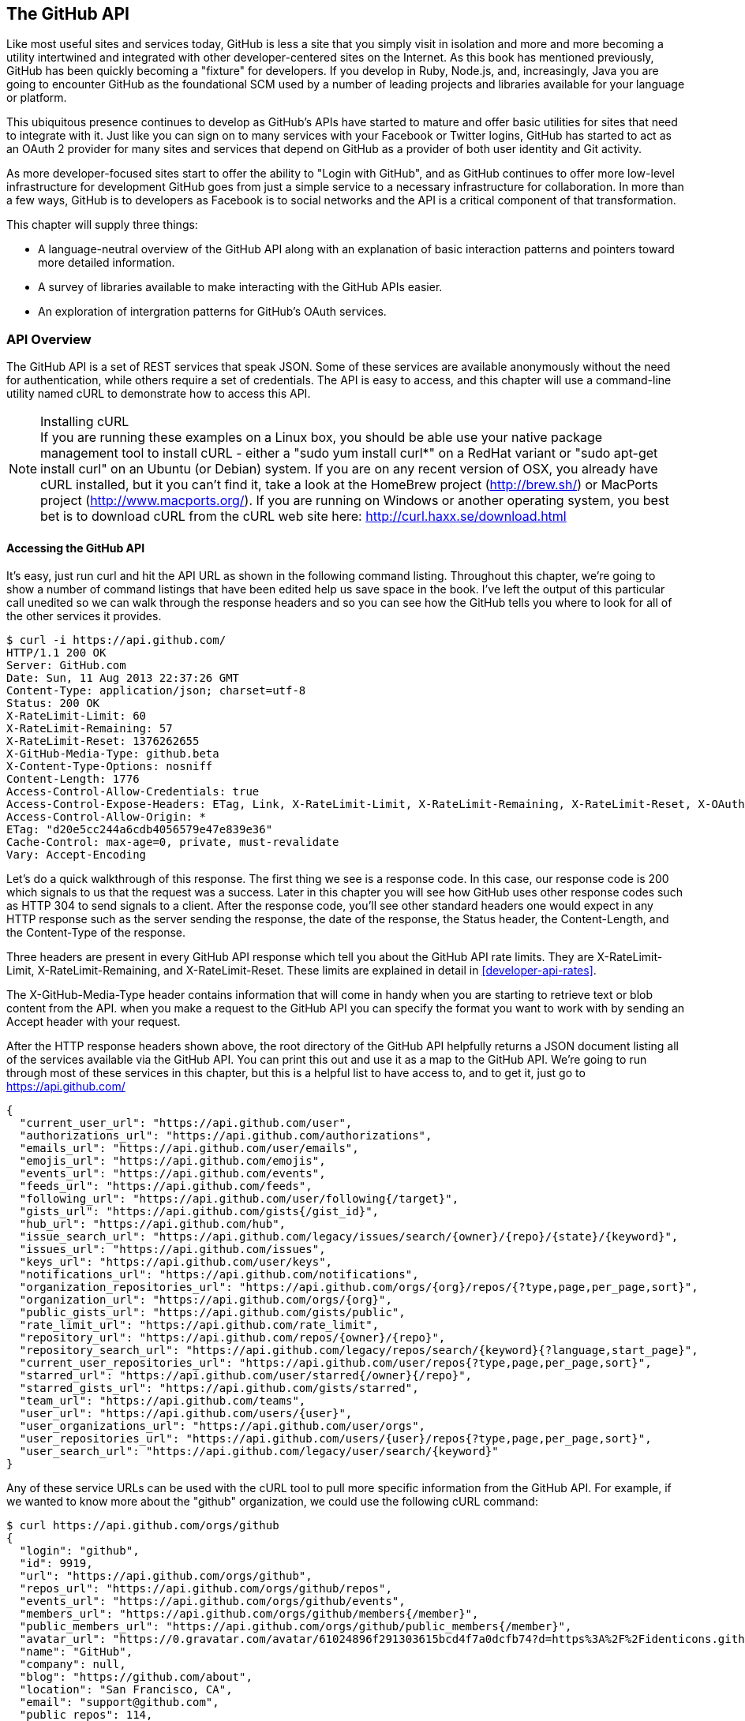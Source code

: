 [[developer-api]]
== The GitHub API
Like most useful sites and services today, GitHub is less a site that
you simply visit in isolation and more and more becoming a utility intertwined and integrated with other developer-centered sites on the Internet. As this book has mentioned previously, GitHub has
been quickly becoming a "fixture" for developers.  If you develop in
Ruby, Node.js, and, increasingly, Java you are going to encounter
GitHub as the foundational SCM used by a number of leading projects
and libraries available for your language or platform.  

This ubiquitous presence continues to develop as GitHub's APIs have
started to mature and offer basic utilities for sites that need to
integrate with it. Just like you can sign on to many services with
your Facebook or Twitter logins, GitHub has started to act as an
OAuth 2 provider for many sites and services that depend on GitHub as
a provider of both user identity and Git activity. 

As more developer-focused sites start to offer the ability to "Login
with GitHub", and as GitHub continues to offer more low-level
infrastructure for development GitHub goes from just a simple service to a
necessary infrastructure for collaboration. In more than a few ways, GitHub is
to developers as Facebook is to social networks and the API is a
critical component of that transformation.

This chapter will supply three things: 

* A language-neutral overview of the GitHub API along with an
  explanation of basic interaction patterns and pointers toward more
  detailed information.
* A survey of libraries available to make interacting with the GitHub
  APIs easier.
* An exploration of intergration patterns for GitHub's OAuth
  services.

=== API Overview

The GitHub API is a set of REST services that speak JSON.  Some of
these services are available anonymously without the need for
authentication, while others require a set of credentials.  The API is
easy to access, and this chapter will use a command-line utility named
cURL to demonstrate how to access this API.

.Installing cURL
[NOTE]
If you are running these examples on a Linux box, you should be able
use your native package management tool to install cURL - either a
"sudo yum install curl*" on a RedHat variant or "sudo apt-get
install curl" on an Ubuntu (or Debian) system.  If you are on any recent version of OSX, you already
have cURL installed, but it you can't find it, take a look at the
HomeBrew project (http://brew.sh/) or MacPorts project (http://www.macports.org/).  If you are running on Windows or another operating system, you best bet is to download cURL from the cURL web site here: http://curl.haxx.se/download.html

==== Accessing the GitHub API

It's easy, just run curl and hit the API URL as shown in the following
command listing.  Throughout this chapter, we're going to show a
number of command listings that have been edited help us save space in
the book.   I've left the output of this particular call unedited so
we can walk through the response headers and so you can see how the
GitHub tells you where to look for all of the other services it
provides.

----
$ curl -i https://api.github.com/
HTTP/1.1 200 OK
Server: GitHub.com
Date: Sun, 11 Aug 2013 22:37:26 GMT
Content-Type: application/json; charset=utf-8
Status: 200 OK
X-RateLimit-Limit: 60
X-RateLimit-Remaining: 57
X-RateLimit-Reset: 1376262655
X-GitHub-Media-Type: github.beta
X-Content-Type-Options: nosniff
Content-Length: 1776
Access-Control-Allow-Credentials: true
Access-Control-Expose-Headers: ETag, Link, X-RateLimit-Limit, X-RateLimit-Remaining, X-RateLimit-Reset, X-OAuth-Scopes, X-Accepted-OAuth-Scopes
Access-Control-Allow-Origin: *
ETag: "d20e5cc244a6cdb4056579e47e839e36"
Cache-Control: max-age=0, private, must-revalidate
Vary: Accept-Encoding
----

Let's do a quick walkthrough of this response.  The first thing we
see is a response code.  In this case, our response code is 200 which
signals to us that the request was a success.  Later in this chapter
you will see how GitHub uses other response codes such as HTTP 304 to
send signals to a client.   After the response code, you'll see other
standard headers one would expect in any HTTP response such as the
server sending the response, the date of the response, the Status
header, the Content-Length, and the Content-Type of the response.

Three headers are present in every GitHub API response which tell you
about the GitHub API rate limits.  They are X-RateLimit-Limit,
X-RateLimit-Remaining, and X-RateLimit-Reset.   These limits are
explained in detail in <<developer-api-rates>>.

The X-GitHub-Media-Type header contains information that will come in
handy when you are starting to retrieve text or blob content from the
API.  when you make a request to the GitHub API you can specify the
format you want to work with by sending an Accept header with your request.


After the HTTP response headers shown above, the root directory of the
GitHub API helpfully returns a JSON document listing all of the
services available via the GitHub API.  You can print this out and use
it as a map to the GitHub API.  We're going to run through most of
these services in this chapter, but this is a helpful list to have
access to, and to get it, just go to https://api.github.com/

----
{
  "current_user_url": "https://api.github.com/user",
  "authorizations_url": "https://api.github.com/authorizations",
  "emails_url": "https://api.github.com/user/emails",
  "emojis_url": "https://api.github.com/emojis",
  "events_url": "https://api.github.com/events",
  "feeds_url": "https://api.github.com/feeds",
  "following_url": "https://api.github.com/user/following{/target}",
  "gists_url": "https://api.github.com/gists{/gist_id}",
  "hub_url": "https://api.github.com/hub",
  "issue_search_url": "https://api.github.com/legacy/issues/search/{owner}/{repo}/{state}/{keyword}",
  "issues_url": "https://api.github.com/issues",
  "keys_url": "https://api.github.com/user/keys",
  "notifications_url": "https://api.github.com/notifications",
  "organization_repositories_url": "https://api.github.com/orgs/{org}/repos/{?type,page,per_page,sort}",
  "organization_url": "https://api.github.com/orgs/{org}",
  "public_gists_url": "https://api.github.com/gists/public",
  "rate_limit_url": "https://api.github.com/rate_limit",
  "repository_url": "https://api.github.com/repos/{owner}/{repo}",
  "repository_search_url": "https://api.github.com/legacy/repos/search/{keyword}{?language,start_page}",
  "current_user_repositories_url": "https://api.github.com/user/repos{?type,page,per_page,sort}",
  "starred_url": "https://api.github.com/user/starred{/owner}{/repo}",
  "starred_gists_url": "https://api.github.com/gists/starred",
  "team_url": "https://api.github.com/teams",
  "user_url": "https://api.github.com/users/{user}",
  "user_organizations_url": "https://api.github.com/user/orgs",
  "user_repositories_url": "https://api.github.com/users/{user}/repos{?type,page,per_page,sort}",
  "user_search_url": "https://api.github.com/legacy/user/search/{keyword}"
}
----

Any of these service URLs can be used with the cURL tool to pull more specific information from the GitHub API. For example, if we wanted to know more about the "github" organization, we could use the following cURL command:

----
$ curl https://api.github.com/orgs/github
{
  "login": "github",
  "id": 9919,
  "url": "https://api.github.com/orgs/github",
  "repos_url": "https://api.github.com/orgs/github/repos",
  "events_url": "https://api.github.com/orgs/github/events",
  "members_url": "https://api.github.com/orgs/github/members{/member}",
  "public_members_url": "https://api.github.com/orgs/github/public_members{/member}",
  "avatar_url": "https://0.gravatar.com/avatar/61024896f291303615bcd4f7a0dcfb74?d=https%3A%2F%2Fidenticons.github.com%2Fae816a80e4c1c56caa2eb4e1819cbb2f.png",
  "name": "GitHub",
  "company": null,
  "blog": "https://github.com/about",
  "location": "San Francisco, CA",
  "email": "support@github.com",
  "public_repos": 114,
  "public_gists": 0,
  "followers": 12,
  "following": 0,
  "html_url": "https://github.com/github",
  "created_at": "2008-05-11T04:37:31Z",
  "updated_at": "2013-10-18T23:55:02Z",
  "type": "Organization"
}
----

We've removed the `-i` switch from the cURL command so that we no longer see the headers. We took the URL named "organization_url" and added the parameter of "github" (replacing the {org} placeholder) to generate the full URL to the GitHub organization. You can see this tells us the company blog (https://github.com/about), that the company is located in San Francisco, and the creation date (which strangely does not match their blog post which states April 10th was their official launch date [https://github.com/blog/40-we-launched]).

==== High-level Areas of the GitHub API

Activity::

    Activity includes Events, Feeds, Notifications, Starring, and
    Watching.  If you are building a site or service that is focused
    on supporting developers this portion of the API lets us use the
    GitHub API to display information about activity that affects
    everything: users, repositories, and organizations.

Gists::

    Gists are code snippets that can be shared and embedded in other
    sites. Using the GitHub API you can retrieve and populate Gist
    content and use GitHub as the infrastructure for sharing pieces of code.

Git Data::

    This portion of the API allows you to do anything with the GitHub
    API that you can do with the Git command.  If you are familiar
    with the way that Git's plumbing (not the porcelain) works, you
    could write systems that read, create, and manipulate the basic
    building blocks of Git's content-addressable storage backend
    including blobs, trees, tags, and commits.

Issues::

    GitHub's issues management systems is made fully availabel to you
    via the GitHub API.  If you need to create custom systems to
    create and read GitHub issues, issue comments, issues events,
    issue labels, or if you want to see which issues relate to a
    repository milestone the Issues section of the API is where you'll look.

Orgs::

    Repositoryies and individuals associated with organizations can be
    read and manipualted from the Org Teams API.  If you wanted to
    render a list of developers contributing to a repository on a web
    site you could use this section of the API to obtain this information.

Pull Requests::

    With the Pull Requests section of the GitHub API you can create a
    pull request, view a pull request, updated a pull request, comment
    on a pull request, and merge a pull request.

Repositories::

    The Repos API gives you access to lists of repositories by user
    and by organization. It also provides access to teams, tags,
    branches, and contributors associated with a repository.

Users::

    You can read a user, read the current authenicated user, update
    your own user, list a user's followers, update followers, and
    check to see if a user if following another.  This section of the
    API also allows you to see public keys for a user and 

Search::

    GitHub has spent a good amont of effort over the past few years
    creating a very feature-rich search function and they've made this
    search apability available via the GitHub API.

In summary, you would have to work to figure out something that GitHub
isn't making available via the GitHub API.  They done this for a few
reasons, one is that GitHub has become an essential piece of
infrastructure for a large portion of both open source and proprietary
development.  Allowing other companies and sites to build upon GitHub
via the API only guarantees that it will continue to provide these
features and functions going forward.

The other reason GitHub has invested in what some would consider a
radically open approach to its API is that the founders of the company
understand that they don't hold a monopoly on good ideas. Throughout
its history GitHub has had a track record of nonchalantly allowing
people to do what they will with the service.  By enabling others to
build upon these APIs, GitHub understands that others may show up with
better ideas of how to assemble these functions into viable products.

This isn't to say that GitHub is disinterested in your use of the
API.  The company exists to make money, but as money-making ventures
go, GitHub has yet to exercise the sort of measured caution you would
expect from other, more "corporate" attempts at providing an API.
Nowhere in this API do you see anything that hints of GitHub
attempting to hide a property or make something unavailable to attain
a unique market advantage.  

One thing to keep in mind, despite the current, ideal approach that
GitHub is taking to its API is that your use of this API is still
subject to the arbitrary whim of a commercial entity.

==== How the Read the Github API Documentation

A full exploration of the GitHub API and fine-grained details for each
service is well beyond the scope of this chapter (or even this entire
book).  For more information about the GitHub API, see the
comprehensive GitHub API documentation here:
http://developer.github.com/v3/

[developer-api-rates]
==== GitHub API Rate Limits

GitHub tries to limit the rate at which users can make requests to the
API.  Anonymous requests, requests that haven't authenticated with
either a username/password or OAuth information, are limited to 60
requests an hour. If you are developing a system to integrate with the
GitHub API on behalf of users, clearly 60 requests per hour isn't
going to be sufficient.

This rate limit is increased to 5000 requests per hour if you are
making an authenticated request to the GitHub API, and while this rate
is two orders of magnitude larger than the anonymous rate limit, it
still presents problems if you intend to use your own GitHub
credentials when making requests on behalf of many users.

For this reason, if your web site or service uses the GitHub API to
request information from the GitHub API, you should consider using
OAuth and make requests to the GitHub API using your user's shared
authentication information. 

[NOTE]
There are actually two rate limits.  The "core" rate limit and the
"search" rate limit.  The rate limits explained in the previous
paragraphs were for the core rate limit.  For search,
requests are limited at 20 requests per minute for authenticated user
requests and 5 request per minute for anonymous requests. The
assumption here is that search is a more infrastructure intensive
request to satisfy and that tighter limits are placed on its usage.

===== Reading Your Rate Limits
Reading your rate limit is straightforward, just make a GET request to
/rate_limit.  This will return a JSON document which tells you the
limit you are subject to, the number of requests you have remaining,
and the timestamp (in seconds since 1970).  Note that this timestamp
has a timezone in Coordinated Universal Time (UTC).

The following command listing uses curl to retrieve the rate limit
for an anonymous request.   This response is abbreviated to save space
in this book, but you'll notice that the quota information is supplied
twice: once in the HTTP response headers and again in the JSON
response.  The rate limit headers are returned with every request to
the GitHub API, so there is little need to make a direct call to the
/rate_limit API.

----
$ curl -i https://api.github.com/rate_limit
HTTP/1.1 200 OK
X-RateLimit-Limit: 60
X-RateLimit-Remaining: 60
X-RateLimit-Reset: 1376252013

{
  "rate": {
    "limit": 60,
    "remaining": 60,
    "reset": 1376252013
  }
}
----

60 requests over the course of an hour isn't very much, and if
you plan on doing anything interesting, you will likely exceed this
limit quickly. If you are hitting up against the 60 requests per
minute limit, you will likely want to investigate making authenticated
requests to the GitHub API.

The following command listing uses curl to retrieve the rate limit for
an authenticated request.  Again, you will note that the rate limit
information is present in both the response body and the HTTP response
headers.

----
$ curl -i -u tobrien https://api.github.com/rate_limit
Enter host password for user 'tobrien': xxxxxxxx
HTTP/1.1 200 OK
X-RateLimit-Limit: 5000
X-RateLimit-Remaining: 4995
X-RateLimit-Reset: 1376251941

{
  "rate": {
    "limit": 5000,
    "remaining": 4995,
    "reset": 1376251941
  }
}
----

[NOTE]
Calls to the Rate Limit API are not deducted from your Rate Limit.
Isn't that nice of them?

===== Conditional Requests to Avoid Rate Limits

If you are querying the GitHub APIs to obtain activity data for a user
or a repository, there's a good chance that mamy of your requests
won't return much activity.  If you check for new activity once every
few minutes, there will be time periods over which no activity has
occurred.  These requests, these constant polls still use up requests
in your rate limit even though there's no new activity to be
delivered.

In these cases, you can send conditional HTTP headers
If-Modified-Since and If-None-Match to tell GitHub to return an HTTP
304 response code telling you that nothing has been modified.  When
you send a request with a conditional header and the GitHub API responds
with a HTTP 304 response code, this request is not deducted from your
rate limit.

The following command listing is an example of passing in the
If-Modified-Since HTTP header to the GitHub API.   Here's we've
specified that we're only interested in receiving content if the
Twitter Boostrap repositories has been altered after 7:49 PM GMT on
Sunday, August 11, 2013.  The GitHub API responds with a HTTP 304
response code which also tells us that the last time this repository
changed was a minute earlier than our cutoff date.

----
$ curl -i https://api.github.com/repos/twbs/bootstrap \
          -H "If-Modified-Since: Sun, 11 Aug 2013 19:48:59 GMT"
HTTP/1.1 304 Not Modified
Server: GitHub.com
Date: Sun, 11 Aug 2013 20:11:26 GMT
Status: 304 Not Modified
X-RateLimit-Limit: 60
X-RateLimit-Remaining: 46
X-RateLimit-Reset: 1376255215
Cache-Control: public, max-age=60, s-maxage=60
Last-Modified: Sun, 11 Aug 2013 19:48:39 GMT
----

The GitHub API also understands HTTP caching tags. An ETag, or Entity Tag, is an HTTP
header that is used to control whether or not content that you have
previously cached is the most recent version.  Here's how your systems
would use ETag:

. Your server requests information from an HTTP server.

.  Server returns an ETag header for a version of a content item.

. Your server includes this ETag in all subsequent requests.

.. If the server has a newer version it returns new content + a new
   ETag

.. If the server doesn't have a newer version it returns an HTTP 304

The following command listing demonstrates to commands.  The first
curl call to the GitHub API generates an ETag value, and the second
value passes this ETag value as an If-None-Match header.  You'll note
that the second response is an HTTP 304 which tells the caller that
there is no new content available.

----
$ curl -i https://api.github.com/repos/twbs/bootstrap
HTTP/1.1 200 OK
Cache-Control: public, max-age=60, s-maxage=60
Last-Modified: Sun, 11 Aug 2013 20:25:37 GMT
ETag: "462c74009317cf64560b8e395b9d0cdd"

{
  "id": 2126244,
  "name": "bootstrap",
  "full_name": "twbs/bootstrap",
  ....
}

$ curl -i https://api.github.com/repos/twbs/bootstrap \
          -H 'If-None-Match: "462c74009317cf64560b8e395b9d0cdd"' 

HTTP/1.1 304 Not Modified
Status: 304 Not Modified
Cache-Control: public, max-age=60, s-maxage=60
Last-Modified: Sun, 11 Aug 2013 20:25:37 GMT
ETag: "462c74009317cf64560b8e395b9d0cdd"
----

If you are developing an application that needs to make a significant
number of requests to the GitHub API over a long period of time, you
can use a caching HTTP proxy like Squid to take care of automatically
caching content, storing content alongside ETags, and injecting the
"If-None-Match" header into GitHub API requests. If you do this,
you'll be automating the injection of conditional headers and helping
to reduce the overall load on the GitHub API.

Use of conditional request headers is encouraged to conserve resources
and make sure that the infrastructure that supports GitHub's API isn't
asked to generated content unnecessarily.

////
Maybe this needs more development?  - Tim
////

[developer-api-accept]
==== Specifying Response Content Format

When you send a request to the GitHub API, you have some ability to
specify the format of the response you expect.  For example, if you
are requesting content that contains text from a commit's comment
thread, you can use the Accept header to ask for the raw markdown or
for the HTML this markdown generates.  You also have the ability to
specify this version of the GitHub API you are using.  At this point,
you can specify either version 3 or beta of the API.

To demonstrate the specification of the Accept header, let's take a
look at what happens when we request something without the Accept
header:

----
$ curl -i https://api.github.com/
Content-Type: application/json; charset=utf-8
X-GitHub-Media-Type: github.beta
----

You can see that GitHub API assumes that you are requesting the
beta version and for results to be returned as JSON. This is the
default behavior of the GitHub API. GitHub is currently developing v3
of the GitHub API and has marked the current version of this stable
API as "beta".  This is the default version that it returned.  At some
point in the future, GitHub may decide to release a final version of
v3 and move to a new version identifier.

When making an individual service call you can specify the version of
the API as follows:

----
$ curl -i https://api.github.com/ \
          -H "Accept: application/vnd.github.v3+json"
HTTP/1.1 200 OK
Content-Type: application/json; charset=utf-8
X-GitHub-Media-Type: github.v3; format=json
----

Note how the content of the X-GitHub-Media-Type header changed to
reflect the newly specified version number.  In addition to these
changes, the following sections outline further customization of
response format with the Accept Header.

////
Fact check GitHub v3 assertion above.
////

===== Retrieving Formatted Content

The Accept header you send with a request can affect the format of
text returned by the GitHub API.  As an example, let's assume you
wanted to read the body of a GitHub Issue. An Issue's body is stored
in Markdown and can be retrieved with the following request by sending
"application/vnd.github.beta.raw+json" as the Accept header.

----
$ curl -i https://api.github.com/repos/rails/rails/issues/11819 \
          -H "Accept: application/vnd.github.beta.raw+json"
Content-Type: application/json; charset=utf-8
X-GitHub-Media-Type: github.beta; param=raw; format=json

...Content Removed...

  "body": "Hi, \r\n\r\nI have a problem with strong parameters in
  rails 4. \r\n\r\nI have a one-to-many association that accept nested
  attributes.\r\n\r\nI try to permit nested attributes with following
  line :\r\n\r\n```ruby\r\nevent_params =
  params.require(:event).permit(:description,
  \r\nevent_parts_attributes: [:start_date,
  :start_time])\r\n```\r\n\r\ndescription is present but
  event_parts_attributes aren't added to event_params. They are well
  present in params.\r\n\r\nWhen I remove require(:event) it's
  work. \r\n\r\nThanks",
----

As you can see in the response returned above, the body of this Issue
is returned in a raw, unformatted response. If you were consuming this
and displaying it to users, it would be up to you to parse and render
the Markdown in this Issue body.  If you were attempted to retrieve an
Issue body with Javascript to display to an end-user, you might want
to retrieve the body as rendered HTML content.  Here's how you would
do that with the Accept header passing in
"application:vnd.github.beta.html+json" in the Accept header.

----
$ curl -i https://api.github.com/repos/rails/rails/issues/11819 \
          -H "Accept: application/vnd.github.beta.html+json"
Content-Type: application/json; charset=utf-8
X-GitHub-Media-Type: github.beta; param=html; format=json

  ...Content Removed...

  "body_html": "<p>Hi, </p>\n\n<p>I have a problem with strong
  parameters in rails 4. </p>\n\n<p>I have a one-to-many association
  that accept nested attributes.</p>\n\n<p>I try to permit nested
  attributes with following line :</p>\n\n<div
  class=\"highlight\"><pre><span class=\"n\">event_params</span> <span
  class=\"o\">=</span> <span class=\"n\">params</span><span
  class=\"o\">.</span><span class=\"n\">require</span><span
  class=\"p\">(</span><span class=\"ss\">:event</span><span
  class=\"p\">)</span><span class=\"o\">.</span><span
  class=\"n\">permit</span><span class=\"p\">(</span><span
  class=\"ss\">:description</span><span class=\"p\">,</span> \n<span
  class=\"n\">event_parts_attributes</span><span class=\"p\">:</span>
  <span class=\"o\">[</span><span class=\"ss\">:start_date</span><span
  class=\"p\">,</span> <span class=\"ss\">:start_time</span><span
  class=\"o\">]</span><span
  class=\"p\">)</span>\n</pre></div>\n\n<p>description is present but
  event_parts_attributes aren't added to event_params. They are well
  present in params.</p>\n\n<p>When I remove require(:event) it's
  work. </p>\n\n<p>Thanks</p>",

----

Besides "raw" and "html" there are two other format options that
influence how Markdown content is delivered via the GitHub API.  If
you specify "text" as a format, the issue body would have been
returned as plaintext.   If you specify "full" then the content will
be rendered multiple times including the raw Markdown, rendered HTML,
and rendered plaintext.

In addition to controlling the format of text content, you can also
retrieve GitHub blobs either as raw binary or as a BASE64 encoded
text.   When retrieving commits, you can also specify that the content
be returned either as a diff or as a patch.  For more information
about these fine-grained controls for formatting, see the GitHub API
documentation here: http://developer.github.com

===== Preview Version Required for Search API

Note that the Search API is a separate version.  To use the Search API
you must specify the Accept header in your request as
"application/vnd.github.preview+json".  The following command listing
demonstrates the use of curl to search repositories while specifying
the appropriate Media type.

----
$ curl -i https://api.github.com/search/repositories?q=@tobrien \
          -H "Accept: application/vnd.github.preview+json"
----

Failure to specify the preview version in the Accept header will
result in an HTTP 404 Not Found result.

[developer-api-terms]
==== GitHub API Terms of Service

Before you start building a system atop another service's API, it is
always wise to understand what, if any, limitations are placed on that
API's usage. Aside from the limitations on bandwidth, GitHub's API is also covered
by the overall GitHub Terms of Service.   While you can read these terms of
servic here: https://help.github.com/articles/github-terms-of-service
- here is a summary of the terms.

. GitHub isn't liable for any damages that result from your use of the
API.  You really can't blame GitHub for putting up this clause in
today's litigious society.

. If you abuse the API, GitHub can suspend your account's access to
the API.  They will attempt to contact you before this happens.

. They can change the API.  They can discontinue a part of the API.
They can change it without notice.

This is fairly standard stuff when it comes to terms for an API.
We're not liable, don't abuse it, and we can change it or take it
away.

////
We need guidance from GitHub here.  I don't see that the GitHub API
has any explicit Terms of Service beyond the one every user agrees
to.   It would be nice to know if there are any red lines that can't
be crossed.
////

=== API Security

How is a call to the API secured?

==== Unauthenticated Usage

Public usage of the API, briefly discuss any limitations for
unauthenticated usage.

==== Connecting as Yourself

Just describe simple authentication, how can you make calls to Github
as your own user.

==== Connecting as Someone Else (OAuth)

Reference the larger section on OAuth below.

=== API Libraries

There are already a number of API Libraries available for the Github
API.  This section lists some of the major languages along with some
of the options.

The first two sections of this chapter will deal with the official,
GitHub-maintained client libraries. GitHub maintains two official
libraries which are grouped under the name Octokit - a reference to
Github's Feline Octopus mascot "Octocat".  Octokit maintains two
projects on GitHub - octokit.rb and octokit.objc.

image::images/developer-api-octokit.png[]



==== Connecting to Github from Objective-C

////
TBD
////




==== Connecting to Github from Ruby

Just have a simple example using the most popular library.  Simple ,
then just some of the alternatives.

https://github.com/octokit/octokit.rb

gem install octokit

////
TBD
////

==== Connecting to Github from Javascript (Client-side)

Just have a simple example using the most popular library.  Simple ,
then just some of the alternatives.

The following example depends on jQuery, Underscore, and the gh3
Javascript library maintained by Philippe Charriere (GitHub: @k33g) at
GitHub here: https://github.com/k33g/gh3

To run the following example, download underscore-min.js from
http://underscorejs.org/ and gh3.js from https://github.com/k33f/gh3, and
place these files in the same directory as an HTML

----
<html>
  <head>
    <title>GitHub Client Side Example</title>

    <script type="text/javascript"
      src="http://ajax.googleapis.com/ajax/libs/jquery/1.10.2/jquery.min.js">
    </script>
    <script type="text/javascript" src="underscore-min.js"></script>
    <script type="text/javascript" src="gh3.js"></script>

    <script type="text/javascript">
      $(document).ready( function() {
        var tobrien = new Gh3.User("tobrien");
        tobrien.fetch(function (err, user){
          $('#id').append( user.id );
          $('#login').append( user.login );
          $('#blog').append( user.blog );
          $('#name').append( user.name );
        });
      });
    </script>
  </head>
  <body>
    <h1>GitHub User Information</h1>
    <ul>
      <li id="id">ID: </li>
      <li id="login">Login: </li>
      <li id="blog">Blog: </li>
      <li id="name">Name: </li>
    </ul>
  </body>
</html>
----

----
GitHub User Information

ID: 36787
Login: tobrien
Blog: http://www.discursive.com
Name: Tim O'Brien
----

==== Connecting to Github from Java

The Eclipse project's EGit project maintains a Java library named
egit-github which can be usd independently of Eclipse to interact with
the GitHub API.  The GitHub project page for this egit-github project
can be found here: https://github.com/eclipse/egit-github

If you are using Maven the dependency XML for egit-github is the
following XML dependency.

----
<dependency>
  <groupId>org.eclipse.mylyn.github</groupId>
  <artifactId>org.eclipse.egit.github.core</artifactId>
  <version>2.1.5</version>
</dependency>
----

----
package com.oreilly.github;

import org.eclipse.egit.github.core.Repository;
import org.eclipse.egit.github.core.client.GitHubClient;
import org.eclipse.egit.github.core.client.PageIterator;
import org.eclipse.egit.github.core.event.Event;
import org.eclipse.egit.github.core.service.EventService;
import org.eclipse.egit.github.core.service.RepositoryService;
import org.eclipse.egit.github.core.service.UserService;

public class App
{
    public static void main( String[] args ) throws Exception
    {
        GitHubClient client = new GitHubClient();
        EventService service = new EventService();
        PageIterator<Event> iterator = service.pageUserEvents("tobrien");

        for (Event event : iterator.next() )
          System.out.printf( "%s %s\n", event.getType(), event.getCreatedAt());
    }
}
----

----
WatchEvent Tue Aug 06 05:03:16 CDT 2013
CreateEvent Sun Jul 21 19:57:14 CDT 2013
IssuesEvent Mon Jun 03 09:33:51 CDT 2013
IssuesEvent Mon Jun 03 09:32:54 CDT 2013
PullRequestEvent Mon Jun 03 08:48:51 CDT 2013
CreateEvent Mon Jun 03 08:39:09 CDT 2013
MemberEvent Sun Jun 02 15:51:27 CDT 2013
MemberEvent Sun Jun 02 15:51:18 CDT 2013
MemberEvent Sun Jun 02 15:51:13 CDT 2013
CreateEvent Sun Jun 02 15:51:02 CDT 2013
PublicEvent Sun Jun 02 13:46:52 CDT 2013
----



==== Connecting to Github from Node.js
There is a popular node library that provides access to the GitHub API
developed by Mike de Boer (GitHub: @mikedeboer) this Node.js library
can be found on GitHub here: https://github.com/mikedeboer/node-github

To install the JavaScript GitHub API for Node.js.  Run the following
command with npm - the Node.js package manager:

----
npm install github
----

Once you've installed the github package, you can reference the GitHub
library in code like the following code listing.

----
var GitHubApi = require("github");
var prettyjson = require( 'prettyjson' );

var github = new GitHubApi({
    version: "3.0.0",
    timeout: 5000
});

github.events.getFromUser({
    user: "tobrien"
}, function(err, res) {
    console.log(prettyjson.render(res));
});
----

The code shown above connects to GitHub's API and requests recent
events related to the user "tobrien".  The result of the API call is
then printed out using a utility library named "prettyjson" which
ensures that the JSON output is transformed into something easier to
read. To run this code, you will need to run the following commands:

----
$ npm install github
$ npm install prettyjson
$ node github.js
----

Running this command should yield JSON output that contains a list of
events and actions the user 'tobrien' has recently completed.

For detailed document of Mike de Boer's JavaScript GitHub API, you can
read the full library documentation here:
http://mikedeboer.github.io/node-github/.

While the simple example shown above is sufficient for read-only
operations in the GitHub API, if you are planning on using this API
for anything more than reading GitHub content, you will need to
configure authentication options for this library.  A full discussion
of authentication with the JavaScript GitHub API for Node.js can be
found on the GitHub project page for this library here:
https://github.com/mikedeboer/node-github


==== Connecting to Github from a Billion Alternative Languages

Here is where you can have a list of the available APIs, but not a big
one.  We don't need to bother with langauges like Fortran 90.

=== Developing Github Applications

Building systems that interact with Github

===== Example Use-cases for Github Applications

* For discounts at business-affiliated services. (Publishers like O'Reilly Atlas, Prags, Pluralsight)

* For automation integration like Travis-CI

* For sign-in to credentialing services like [CoderWall](http://coderwall.com)

* For sign-in to reputation services like [StackOverflow](http://stackoverflow.com)

===== Authorizing Github Applications

When you develop an application that needs to make use of Github they
need to be authorized using an OAuth workflow...

===== How does OAuth Work?

 [OAuth](http://developer.github.com/v3/oauth/)

===== OAuth Libraries for Github

===== Ruby: Omniauth (with Devise)

Omniauth already has a OAuth provider for Github.

===== Python: ???

Todo: I know that Django has an OAuth provider API, ask a Pythonista.

===== Other Languages

Figure out if there are any other pre-built OAuth integrations (like omniauth)


=== A Sample Github Application

This section would build out a sample application.

=== Organization Applications

Registering an Organization's Application










